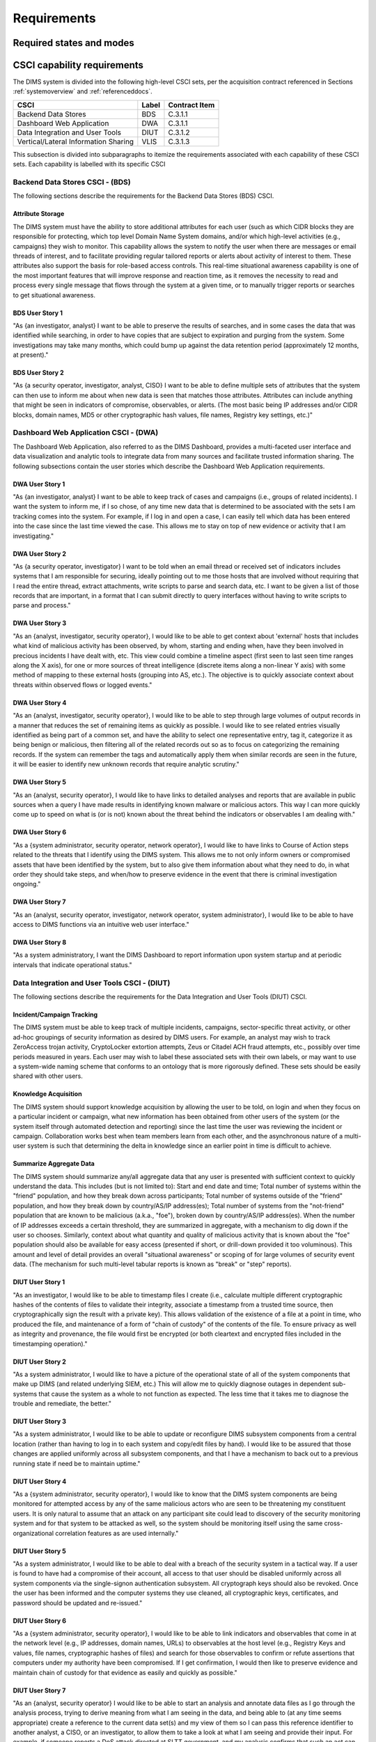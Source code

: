 .. _requirements:

Requirements
============

.. todo::

    This section shall be divided into the following paragraphs to specify the
    CSCI requirements, that is, those characteristics of the CSCI that are
    conditions for its acceptance. CSCI requirements are software requirements
    generated to satisfy the system requirements allocated to this CSCI. Each
    requirement shall be assigned a project-unique identifier to support
    testing and traceability and shall be stated in such a way that an
    objective test can be defined for it. Each requirement shall be annotated
    with associated qualification method(s) (see section 4) and traceability to
    system (or subsystem, if applicable) requirements (see section 5.a) if not
    provided in those sections.

    .. attention::

       The degree of detail to be provided shall be guided by the following
       rule: **Include those characteristics of the CSCI that are conditions
       for CSCI acceptance; defer to design descriptions those characteristics
       that the acquirer is willing to leave up to the developer.  If there are
       no requirements in a given paragraph, the paragraph shall so state. If a
       given requirement fits into more than one paragraph, it may be stated
       once and referenced from the other paragraphs.**

   ..

..

.. _statesandmodes:

Required states and modes
-------------------------

.. todo::

    .. attention::

        If the CSCI is required to operate in more than one state or mode
        having requirements distinct from other states or modes, this paragraph
        shall identify and define each state and mode. Examples of states and
        modes include: idle, ready, active, post-use analysis, training,
        degraded, emergency, backup, wartime, peacetime. The distinction
        between states and modes is arbitrary. A CSCI may be described in terms
        of states only, modes only, states within modes, modes within states,
        or any other scheme that is useful. If no states or modes are required,
        this paragraph shall so state, without the need to create artificial
        distinctions. If states and/or modes are required, each requirement or
        group of requirements in this specification shall be correlated to the
        states and modes. The correlation may be indicated by a table or other
        method in this paragraph, in an appendix referenced from this
        paragraph, or by annotation of the requirements in the paragraphs where
        they appear.

    ..

..

.. _capabilityrequirements:

CSCI capability requirements
----------------------------

The DIMS system is divided into the following high-level CSCI sets,
per the acquisition contract referenced in Sections :ref:`systemoverview`
and :ref:`referenceddocs`.

===================================== ========= =============
CSCI                                  Label     Contract Item
===================================== ========= =============
Backend Data Stores                   BDS       C.3.1.1
Dashboard Web Application             DWA       C.3.1.1
Data Integration and User Tools       DIUT      C.3.1.2
Vertical/Lateral Information Sharing  VLIS      C.3.1.3
===================================== ========= =============

This subsection is divided into subparagraphs to itemize the
requirements associated with each capability of these CSCI sets.
Each capability is labelled with its specific CSCI

.. _bdscsci:

Backend Data Stores CSCI - (BDS)
~~~~~~~~~~~~~~~~~~~~~~~~~~~~~~~~

The following sections describe the requirements for the Backend
Data Stores (BDS) CSCI.

.. todo::

    .. attention::

        This paragraph shall identify a required CSCI capability and shall
        itemize the requirements associated with the capability. If the
        capability can be more clearly specified by dividing it into
        constituent capabilities, the constituent capabilities shall be
        specified in subparagraphs. The requirements shall specify required
        behavior of the CSCI and shall include applicable parameters, such as
        response times, throughput times, other timing constraints, sequencing,
        accuracy, capacities (how much/how many), priorities, continuous
        operation requirements, and allowable deviations based on operating
        conditions. The requirements shall include, as applicable, required
        behavior under unexpected, unallowed, or "out of bounds" conditions,
        requirements for error handling, and any provisions to be incorporated
        into the CSCI to provide continuity of operations in the event of
        emergencies. Paragraph 3.3.x of this DID provides a list of topics to
        be considered when specifying requirements regarding inputs the CSCI
        must accept and outputs it must produce.

    ..

..

.. _attributestorage:

Attribute Storage
^^^^^^^^^^^^^^^^^

The DIMS system must have the ability to store additional attributes for each
user (such as which CIDR blocks they are responsible for protecting, which top
level Domain Name System domains, and/or which high-level activities (e.g.,
campaigns) they wish to monitor. This capability allows the system to notify
the user when there are messages or email threads of interest, and to
facilitate providing regular tailored reports or alerts about activity of
interest to them. These attributes also support the basis for role-based access
controls. This real-time situational awareness capability is one of the most
important features that will improve response and reaction time, as it removes
the necessity to read and process every single message that flows through the
system at a given time, or to manually trigger reports or searches to get
situational awareness.

.. _bdsuserstory1:

BDS User Story 1
^^^^^^^^^^^^^^^^

"As {an investigator, analyst} I want to be able to preserve the results of
searches, and in some cases the data that was identified while searching, in
order to have copies that are subject to expiration and purging from the
system. Some investigations may take many months, which could bump up against
the data retention period (approximately 12 months, at present)."

.. bdsuserstory2:

BDS User Story 2
^^^^^^^^^^^^^^^^

"As {a security operator, investigator, analyst, CISO} I want to be able to
define multiple sets of attributes that the system can then use to inform me
about when new data is seen that matches those attributes. Attributes can
include anything that might be seen in indicators of compromise, observables,
or alerts. (The most basic being IP addresses and/or CIDR blocks, domain names,
MD5 or other cryptographic hash values, file names, Registry key settings,
etc.)"


.. _dwacsci:

Dashboard Web Application CSCI - (DWA)
~~~~~~~~~~~~~~~~~~~~~~~~~~~~~~~~~~~~~~

The Dashboard Web Application, also referred to as the DIMS Dashboard, 
provides a multi-faceted user interface and data visualization and
analytic tools to integrate data from many sources and facilitate 
trusted information sharing. The following subsections contain the
user stories which describe the Dashboard Web Application requirements.

.. todo::

    .. attention::

        This paragraph shall identify a required CSCI capability and shall
        itemize the requirements associated with the capability. If the
        capability can be more clearly specified by dividing it into
        constituent capabilities, the constituent capabilities shall be
        specified in subparagraphs. The requirements shall specify required
        behavior of the CSCI and shall include applicable parameters, such as
        response times, throughput times, other timing constraints, sequencing,
        accuracy, capacities (how much/how many), priorities, continuous
        operation requirements, and allowable deviations based on operating
        conditions. The requirements shall include, as applicable, required
        behavior under unexpected, unallowed, or "out of bounds" conditions,
        requirements for error handling, and any provisions to be incorporated
        into the CSCI to provide continuity of operations in the event of
        emergencies. Paragraph 3.3.x of this DID provides a list of topics to
        be considered when specifying requirements regarding inputs the CSCI
        must accept and outputs it must produce.

    ..

..

.. _dwauserstory1:

DWA User Story 1
^^^^^^^^^^^^^^^^

"As {an investigator, analyst} I want to be able to keep track of cases and
campaigns (i.e., groups of related incidents). I want the system to inform me,
if I so chose, of any time new data that is determined to be associated with
the sets I am tracking comes into the system. For example, if I log in and open
a case, I can easily tell which data has been entered into the case since the
last time viewed the case. This allows me to stay on top of new evidence or
activity that I am investigating."

.. _dwauserstory2:

DWA User Story 2
^^^^^^^^^^^^^^^^

"As {a security operator, investigator} I want to be told when an email thread
or received set of indicators includes systems that I am responsible for
securing, ideally pointing out to me those hosts that are involved without
requiring that I read the entire thread, extract attachments, write scripts to
parse and search data, etc. I want to be given a list of those records that are
important, in a format that I can submit directly to query interfaces without
having to write scripts to parse and process."

.. _dwauserstory3:

DWA User Story 3
^^^^^^^^^^^^^^^^

"As an {analyst, investigator, security operator}, I would like to be able to
get context about 'external' hosts that includes what kind of malicious
activity has been observed, by whom, starting and ending when, have they been
involved in precious incidents I have dealt with, etc. This view could combine
a timeline aspect (first seen to last seen time ranges along the X axis), for
one or more sources of threat intelligence (discrete items along a non-linear Y
axis) with some method of mapping to these external hosts (grouping into AS,
etc.). The objective is to quickly associate context about threats within
observed flows or logged events."

.. _dwauserstory4:

DWA User Story 4
^^^^^^^^^^^^^^^^

"As an {analyst, investigator, security operator}, I would like to be able to
step through large volumes of output records in a manner that reduces the set
of remaining items as quickly as possible. I would like to see related entries
visually identified as being part of a common set, and have the ability to
select one representative entry, tag it, categorize it as being benign or
malicious, then filtering all of the related records out so as to focus on
categorizing the remaining records. If the system can remember the tags and
automatically apply them when similar records are seen in the future, it will
be easier to identify new unknown records that require analytic scrutiny."

.. _dwauserstory5:

DWA User Story 5
^^^^^^^^^^^^^^^^

"As an {analyst, security operator}, I would like to have links to detailed
analyses and reports that are available in public sources when a query I have
made results in identifying known malware or malicious actors. This way I can
more quickly come up to speed on what is (or is not) known about the threat
behind the indicators or observables I am dealing with."

.. _dwauserstory6:

DWA User Story 6
^^^^^^^^^^^^^^^^

"As a {system administrator, security operator, network operator}, I would like
to have links to Course of Action steps related to the threats that I identify
using the DIMS system. This allows me to not only inform owners or compromised
assets that have been identified by the system, but to also give them
information about what they need to do, in what order they should take steps,
and when/how to preserve evidence in the event that there is criminal
investigation ongoing."

.. _dwauserstory7:

DWA User Story 7
^^^^^^^^^^^^^^^^

"As an {analyst, security operator, investigator, network operator, system
administrator}, I would like to be able to have access to DIMS functions
via an intuitive web user interface."

.. _dwauserstory8:

DWA User Story 8
^^^^^^^^^^^^^^^^

"As a system administratory, I want the DIMS Dashboard to report information
upon system startup and at periodic intervals that indicate operational status."


.. _diutcsci:

Data Integration and User Tools CSCI - (DIUT)
~~~~~~~~~~~~~~~~~~~~~~~~~~~~~~~~~~~~~~~~~~~~~

The following sections describe the requirements for the Data
Integration and User Tools (DIUT) CSCI.

.. todo::

    .. attention::

        This paragraph shall identify a required CSCI capability and shall
        itemize the requirements associated with the capability. If the
        capability can be more clearly specified by dividing it into
        constituent capabilities, the constituent capabilities shall be
        specified in subparagraphs. The requirements shall specify required
        behavior of the CSCI and shall include applicable parameters, such as
        response times, throughput times, other timing constraints, sequencing,
        accuracy, capacities (how much/how many), priorities, continuous
        operation requirements, and allowable deviations based on operating
        conditions. The requirements shall include, as applicable, required
        behavior under unexpected, unallowed, or "out of bounds" conditions,
        requirements for error handling, and any provisions to be incorporated
        into the CSCI to provide continuity of operations in the event of
        emergencies. Paragraph 3.3.x of this DID provides a list of topics to
        be considered when specifying requirements regarding inputs the CSCI
        must accept and outputs it must produce.

    ..

..

.. _incidenttracking:

Incident/Campaign Tracking
^^^^^^^^^^^^^^^^^^^^^^^^^^

The DIMS system must be able to keep track of multiple incidents, campaigns,
sector-specific threat activity, or other ad-hoc groupings of security
information as desired by DIMS users. For example, an analyst may wish to track
ZeroAccess trojan activity, CryptoLocker extortion attempts, Zeus or Citadel
ACH fraud attempts, etc., possibly over time periods measured in years. Each
user may wish to label these associated sets with their own labels, or may want
to use a system-wide naming scheme that conforms to an ontology that is more
rigorously defined. These sets should be easily shared with other users.

.. _knowledgeacquisition:

Knowledge Acquisition
^^^^^^^^^^^^^^^^^^^^^

The DIMS system should support knowledge acquisition by allowing the user to be
told, on login and when they focus on a particular incident or campaign, what
new information has been obtained from other users of the system (or the system
itself through automated detection and reporting) since the last time the user
was reviewing the incident or campaign. Collaboration works best when team
members learn from each other, and the asynchronous nature of a multi-user
system is such that determining the delta in knowledge since an earlier point
in time is difficult to achieve.

.. todo::

    .. attention::

        Update this reference, or remove: "(This is related to the issue of
        tracking incoming information in email threads listed earlier.)

    ..

..

.. _aggregatesummary:

Summarize Aggregate Data
^^^^^^^^^^^^^^^^^^^^^^^^

The DIMS system should summarize any/all aggregate data that any user is
presented with sufficient context to quickly understand the data. This includes
(but is not limited to): Start and end date and time; Total number of systems
within the "friend" population, and how they break down across participants;
Total number of systems outside of the "friend" population, and how they break
down by country/AS/IP address(es); Total number of systems from the
"not-friend" population that are known to be malicious (a.k.a., "foe"), broken
down by country/AS/IP address(es). When the number of IP addresses exceeds a
certain threshold, they are summarized in aggregate, with a mechanism to dig
down if the user so chooses. Similarly, context about what quantity and quality
of malicious activity that is known about the "foe" population should also be
available for easy access (presented if short, or drill-down provided it too
voluminous). This amount and level of detail provides an overall "situational
awareness" or scoping of for large volumes of security event data. (The
mechanism for such multi-level tabular reports is known as "break" or "step"
reports).

.. todo::

   Put in the references to break and step reports.

..

.. _diutuserstory1:

DIUT User Story 1
^^^^^^^^^^^^^^^^^

"As an investigator, I would like to be able to timestamp files I create (i.e.,
calculate multiple different cryptographic hashes of the contents of files to
validate their integrity, associate a timestamp from a trusted time source,
then cryptographically sign the result with a private key). This allows
validation of the existence of a file at a point in time, who produced the
file, and maintenance of a form of "chain of custody" of the contents of the
file. To ensure privacy as well as integrity and provenance, the file would
first be encrypted (or both cleartext and encrypted files included in the
timestamping operation)."

.. _diutuserstory2:

DIUT User Story 2
^^^^^^^^^^^^^^^^^

"As a system administrator, I would like to have a picture of the operational
state of all of the system components that make up DIMS (and related underlying
SIEM, etc.) This will allow me to quickly diagnose outages in dependent
sub-systems that cause the system as a whole to not function as expected. The
less time that it takes me to diagnose the trouble and remediate, the better."

.. _diutuserstory3:

DIUT User Story 3
^^^^^^^^^^^^^^^^^

"As a system administrator, I would like to be able to update or reconfigure
DIMS subsystem components from a central location (rather than having to log in
to each system and copy/edit files by hand). I would like to be assured that
those changes are applied uniformly across all subsystem components, and that I
have a mechanism to back out to a previous running state if need be to maintain
uptime."

.. _diutuserstory4:

DIUT User Story 4
^^^^^^^^^^^^^^^^^

"As a {system administrator, security operator}, I would like to know that the
DIMS system components are being monitored for attempted access by any of the
same malicious actors who are seen to be threatening my constituent users. It
is only natural to assume that an attack on any participant site could lead to
discovery of the security monitoring system and for that system to be attacked
as well, so the system should be monitoring itself using the same
cross-organizational correlation features as are used internally."

.. _diutuserstory5:

DIUT User Story 5
^^^^^^^^^^^^^^^^^

"As a system administrator, I would like to be able to deal with a breach of
the security system in a tactical way. If a user is found to have had a
compromise of their account, all access to that user should be disabled
uniformly across all system components via the single-signon authentication
subsystem. All cryptograph keys should also be revoked. Once the user has been
informed and the computer systems they use cleaned, all cryptographic keys,
certificates, and password should be updated and re-issued."

.. _diutuserstory6:

DIUT User Story 6
^^^^^^^^^^^^^^^^^

"As a {system administrator, security operator}, I would like to be able to
link indicators and observables that come in at the network level (e.g., IP
addresses, domain names, URLs) to observables at the host level (e.g., Registry
Keys and values, file names, cryptographic hashes of files) and search for
those observables to confirm or refute assertions that computers under my
authority have been compromised. If I get confirmation, I would then like to
preserve evidence and maintain chain of custody for that evidence as easily and
quickly as possible."

.. _diutuserstory7:

DIUT User Story 7
^^^^^^^^^^^^^^^^^

"As an {analyst, security operator} I would like to be able to start an
analysis and annotate data files as I go through the analysis process, trying
to derive meaning from what I am seeing in the data, and being able to (at any
time seems appropriate) create a reference to the current data set(s) and my
view of them so I can pass this reference identifier to another analyst, a
CISO, or an investigator, to allow them to take a look at what I am seeing and
provide their input. For example, if someone reports a DoS attack directed at
SLTT government, and my analysis confirms that such an act can be seen in the
PRISEM population, I would like to provide my observations to someone to help
investigate targeting, etc., in order to develop a better picture of what is
happening. If the result is a determination that a SITREP should be developed
and information passed along to federal law enforcement, the updated annotated
body of data can then be assembled into a SITREP (using a 'break' or 'step'
reporting format, including both cleartext and anonymized versions for sharing
with outside groups) and passed along with little added effort."

.. _diutuserstory8:

DIUT User Story 8
^^^^^^^^^^^^^^^^^

"As a user of the system, I would like to see the status of any asynchronous
queries or report generation requests I have made. It is reasonable for a
search through the entire history of billions of events to take some time to
complete, but I would like to be able to tell approximately how long I will
have to wait. Ideally, the system would keep track of previous requests, the
time span and complexity of filtering applied, and to provide a time estimate
when a new query is being formulated so as to guide me in deciding what I
really need to ask for to get an answer in the time frame I am faced with at
the moment."


.. _vliscsci:

Vertical/Lateral Information Sharing CSCI - (VLIS)
~~~~~~~~~~~~~~~~~~~~~~~~~~~~~~~~~~~~~~~~~~~~~~~~~~

The following sections describe the requirements for the Vertical
and Lateral Information Sharing (VLIS) CSCI.

.. todo::

    .. attention::

        This paragraph shall identify a required CSCI capability and shall
        itemize the requirements associated with the capability. If the
        capability can be more clearly specified by dividing it into
        constituent capabilities, the constituent capabilities shall be
        specified in subparagraphs. The requirements shall specify required
        behavior of the CSCI and shall include applicable parameters, such as
        response times, throughput times, other timing constraints, sequencing,
        accuracy, capacities (how much/how many), priorities, continuous
        operation requirements, and allowable deviations based on operating
        conditions. The requirements shall include, as applicable, required
        behavior under unexpected, unallowed, or "out of bounds" conditions,
        requirements for error handling, and any provisions to be incorporated
        into the CSCI to provide continuity of operations in the event of
        emergencies. Paragraph 3.3.x of this DID provides a list of topics to
        be considered when specifying requirements regarding inputs the CSCI
        must accept and outputs it must produce.

    ..

..

.. _structuredinput:

Structured data input
^^^^^^^^^^^^^^^^^^^^^

The DIMS system must have the ability to process structured data that is
entered into the system in one of several ways: (1) attached to email messages
being sent to the Ops-Trust portal (optionally as encrypted attachments); (2)
via CIF feed, TAXII, AMQP message bus, or other asynchronous automated
mechanism; (3) as uploaded from a user’s workstation via the DIMS dashboard
client; (4) via the Tupelo client or other command line mechanism.

.. _assetidentification:

Asset Identification
^^^^^^^^^^^^^^^^^^^^

The DIMS system must be able to detect when IP addresses or domain names
associated with a given set of CIDR blocks or top-level domains are involved,
and to trigger one or more workflow processes. This could be to send an alert
to a user when some entity they are watching is found in a communication,
generate a scheduled report, or trigger some other asynchronous event. It may
be to initiate a search of available data so the results can be ready for a
user to view when they receive the alert, rather than requiring that they
initiate a search at that time and have to wait for the results.

.. _vlisuserstory1:

VLIS User Story 1
^^^^^^^^^^^^^^^^^

"As a user of the DIMS system, I would like the ability to (at any point in
time during analysis of an incident or while viewing the situation associated
with threats across the user population) produce an anonymized version of the
output I am looking at so as to be able to share it with outside entities. The
system should anonymize and filter the data according to the policies set by
the entities that provided the underlying data, and I should be able to
determine the policy for sharing of information (by clearly seeing its tagged
TLP sensitivity level). Reports should similarly be tagged appropriately with
TLP for the sensitivity level of the aggregate document."


.. _externalrequirements:

CSCI external interface requirements
------------------------------------

.. todo::

    .. attention::

        This paragraph shall be divided into subparagraphs to specify the
        requirements, if any, for the CSCI's external interfaces. This
        paragraph may reference one or more Interface Requirements
        Specifications (IRSs) or other documents containing these requirements.

    ..
..

.. _interfaceid:

Interface identification and diagrams
~~~~~~~~~~~~~~~~~~~~~~~~~~~~~~~~~~~~~

.. todo::

    .. attention::

        This paragraph shall identify the required external interfaces of the
        CSCI (that is, relationships with other entities that involve sharing,
        providing or exchanging data). The identification of each interface
        shall include a project-unique identifier and shall designate the
        interfacing entities (systems, configuration items, users, etc.) by
        name, number, version, and documentation references, as applicable.
        The identification shall state which entities have fixed interface
        characteristics (and therefore impose interface requirements on
        interfacing entities) and which are being developed or modified (thus
        having interface requirements imposed on them).  One or more interface
        diagrams shall be provided to depict the interfaces.

    ..

..

.. _interfacepuid:

(Project unique identifier of interface)
~~~~~~~~~~~~~~~~~~~~~~~~~~~~~~~~~~~~~~~~

.. todo::

    .. attention::

        This paragraph (beginning with 3.3.2) shall identify a CSCI external
        interface by project unique identifier, shall briefly identify the
        interfacing entities, and shall be divided into subparagraphs as needed
        to state the requirements imposed on the CSCI to achieve the interface.
        Interface characteristics of the other entities involved in the
        interface shall be stated as assumptions or as "When [the entity not
        covered] does this, the CSCI shall...," not as requirements on the
        other entities. This paragraph may reference other documents (such as
        data dictionaries, standards for communication protocols, and standards
        for user interfaces) in place of stating the information here. The
        requirements shall include the following, as applicable, presented in
        any order suited to the requirements, and shall note any differences in
        these characteristics from the point of view of the interfacing
        entities (such as different expectations about the size, frequency, or
        other characteristics of data elements):

        #. Priority that the CSCI must assign the interface
        #. Requirements on the type of interface (such as real-time data
           transfer, storage-and-retrieval of data, etc.) to be implemented
        #. Required characteristics of individual data elements that the CSCI
           must provide, store, send, access, receive, etc., such as:
    
            #. Names/identifiers
    
                #. Project-unique identifier
                #. Non-technical (natural language) name
                #. DoD standard data element name
                #. Technical name (e.g., record or data structure name in code or
                   database)
                #. Abbreviations or synonymous names
    
            #. Data type (alphanumeric, integer, etc.)
            #. Size and format (such as length and punctuation of a character
               string)
            #. Units of measurement (such as meters, dollars, nanoseconds)
            #. Range or enumeration of possible values (such as 0-99)
            #. Accuracy (how correct) and precision (number of significant digits)
            #. Priority, timing, frequency, volume, sequencing, and other
               constraints, such as whether the data element may be updated and
               whether business rules apply
            #. Security and privacy constraints
            #. Sources (setting/sending entities) and recipients (using/receiving
               entities)
    
        #. Required characteristics of data element assemblies (records,
           messages, files, arrays, displays, reports, etc.) that the CSCI must
           provide, store, send, access, receive, etc., such as:
    
            #. Names/identifiers
    
                #. Project-unique identifier
                #. Non-technical (natural language) name
                #. Technical name (e.g., record or data structure name in code or
                   database)
                #. Abbreviations or synonymous names
    
            #. Data elements in the assembly and their structure (number, order,
               grouping)
            #. Medium (such as disk) and structure of data elements/assemblies on
               the medium
            #. Visual and auditory characteristics of displays and other outputs
               (such as colors, layouts, fonts, icons and other display elements,
               beeps, lights)
            #. Relationships among assemblies, such as sorting/access
               characteristics
            #. Priority, timing, frequency, volume, sequencing, and other
               constraints, such as whether the assembly may be updated and whether
               business rules apply
            #. Security and privacy constraints
            #. Security and privacy constraints
    
        #. Required characteristics of communication methods that the CSCI
           must use for the interface, such as:
    
            #. Project-unique identifier(s)
            #. Communication links/bands/frequencies/media and their
               characteristics
            #. Message formatting
            #. Flow control (such as sequence numbering and buffer allocation)
            #. Data transfer rate, whether periodic/aperiodic, and interval
               between transfers
            #. Routing, addressing, and naming conventions
            #. Transmission services, including priority and grade
            #. Safety/security/privacy considerations, such as encryption, user
               authentication, compartmentalization, and auditing
    
        #. Required characteristics of protocols the CSCI must use for the
           interface, such as:
    
            #. Project-unique identifier(s)
            #. Priority/layer of the protocol
            #. Packeting, including fragmentation and reassembly, routing, and
               addressing
            #. Legality checks, error control, and recovery procedures
            #. Synchronization, including connection establishment, maintenance,
               termination
            #. Status, identification, and any other reporting features
    
        #. Other required characteristics, such as physical compatibility of
           the interfacing entities (dimensions, tolerances, loads, plug
           compatibility, etc.), voltages, etc.
    
    ..

..

.. _internalinterfacereqs:

CSCI internal interface requirements
------------------------------------

.. todo::

    This paragraph shall specify the requirements, if any, imposed on
    interfaces internal to the CSCI. If all internal interfaces are left to the
    design, this fact shall be so stated. If such requirements are to be
    imposed, paragraph 3.3 of this DID provides a list of topics to be
    considered.

..

.. _internaldatareqs:

CSCI internal data requirements
-------------------------------

.. todo::

    This paragraph shall specify the requirements, if any, imposed on data
    internal to the CSCI. Included shall be requirements, if any, on databases
    and data files to be included in the CSCI. If all decisions about internal
    data are left to the design, this fact shall be so stated. If such
    requirements are to be imposed, paragraphs 3.3.x.c and 3.3.x.d of this DID
    provide a list of topics to be considered.

..

.. _adaptationreqs:

Adaptation requirements
-----------------------

.. todo::

    This paragraph shall specify the requirements, if any, concerning
    installation-dependent data to be provided by the CSCI (such as site-
    dependent latitude and longitude or site-dependent state tax codes) and
    operational parameters that the CSCI is required to use that may vary
    according to operational needs (such as parameters indicating
    operation-dependent targeting constants or data recording).

..

.. _safetyreqs:

Safety requirements
-------------------

.. todo::

    This paragraph shall specify the CSCI requirements, if any, concerned with
    preventing or minimizing unintended hazards to personnel, property, and the
    physical environment. Examples include safeguards the CSCI must provide to
    prevent inadvertent actions (such as accidentally issuing an "auto pilot
    off" command) and non-actions (such as failure to issue an intended "auto
    pilot off" command). This paragraph shall include the CSCI requirements, if
    any, regarding nuclear components of the system, including, as applicable,
    prevention of inadvertent detonation and compliance with nuclear safety
    rules.

..

.. _securityreqs:

Security and privacy requirements
---------------------------------

.. todo::

    This paragraph shall specify the CSCI requirements, if any, concerned with
    maintaining security and privacy. These requirements shall include, as
    applicable, the security/privacy environment in which the CSCI must
    operate, the type and degree of security or privacy to be provided, the
    security/privacy risks the CSCI must withstand, required safeguards to
    reduce those risks, the security/privacy policy that must be met, the
    security/privacy accountability the CSCI must provide, and the criteria
    that must be met for security/privacy certification/accreditation.

..

.. _environmentreqs:

CSCI environment requirements
-----------------------------

.. todo::

    This paragraph shall specify the requirements, if any, regarding the
    environment in which the CSCI must operate. Examples include the computer
    hardware and operating system on which the CSCI must run.  (Additional
    requirements concerning computer resources are given in the next
    paragraph.)

..

.. _compresourcereqs:

Computer resource requirements
------------------------------

.. todo::

    This paragraph shall be divided into the following subparagraphs.

..

.. _comphardwarereqs:

Computer hardware requirements
~~~~~~~~~~~~~~~~~~~~~~~~~~~~~~

.. todo::

    This paragraph shall specify the requirements, if any, regarding computer
    hardware that must be used by the CSCI. The requirements shall include, as
    applicable, number of each type of equipment, type, size, capacity, and
    other required characteristics of processors, memory, input/output devices,
    auxiliary storage, communications/network equipment, and other required
    equipment.

..

.. _compresrouceutilizationreqs:

Computer hardware resource utilization requirements
~~~~~~~~~~~~~~~~~~~~~~~~~~~~~~~~~~~~~~~~~~~~~~~~~~~

.. todo::

    This paragraph shall specify the requirements, if any, on the CSCI's
    computer hardware resource utilization, such as maximum allowable use of
    processor capacity, memory capacity, input/output device capacity,
    auxiliary storage device capacity, and communications/network equipment
    capacity. The requirements (stated, for example, as percentages of the
    capacity of each computer hardware resource) shall include the conditions,
    if any, under which the resource utilization is to be measured.

..

.. _compsoftwarereqs:

Computer software requirements
~~~~~~~~~~~~~~~~~~~~~~~~~~~~~~

.. todo::

    This paragraph shall specify the requirements, if any, regarding computer
    software that must be used by, or incorporated into, the CSCI. Examples
    include operating systems, database management systems, communications/
    network software, utility software, input and equipment simulators, test
    software, and manufacturing software. The correct nomenclature, version,
    and documentation references of each such software item shall be provided.

..

.. _compcommsreqs:

Computer communications requirements
~~~~~~~~~~~~~~~~~~~~~~~~~~~~~~~~~~~~

.. todo::

    This paragraph shall specify the additional requirements, if any,
    concerning the computer communications that must be used by the CSCI.
    Examples include geographic locations to be linked; configuration and
    network topology; transmission techniques; data transfer rates; gateways;
    required system use times; type and volume of data to be
    transmitted/received; time boundaries for transmission/ reception/response;
    peak volumes of data; and diagnostic features.

..

.. _swqualityfactors:

Software quality factors
------------------------

.. todo::

    This paragraph shall specify the CSCI requirements, if any, concerned with
    software quality factors identified in the contract or derived from a
    higher level specification. Examples include quantitative requirements
    regarding CSCI functionality (the ability to perform all required
    functions), reliability (the ability to perform with correct, consistent
    results), maintainability (the ability to be easily corrected),
    availability (the ability to be accessed and operated when needed),
    flexibility (the ability to be easily adapted to changing requirements),
    portability (the ability to be easily modified for a new environment),
    reusability (the ability to be used in multiple applications), testability
    (the ability to be easily and thoroughly tested), usability (the ability to
    be easily learned and used), and other attributes.

..

.. _designcontraints:

Design and implementation constraints
-------------------------------------

.. _automatedprovisioning:

Automated Provisioning
~~~~~~~~~~~~~~~~~~~~~~

The DIMS server components must be provisioned, configured, and administered
from a single central location and pushed to servers in an automated fashion.
Manual configuration and patching of hosts takes too much expert system
administration knowledge, incurs too much system administration overhead, and
takes too long to recover from outages or system upgrades. The DIMS team will
be administering multiple instances of the DIMS system (for development, alpha
testing, beta testing, a "production" PRISEM instance for in-field test and
evaluation, and potentially 3-5 more instances at other regions (see the
Stakeholders section). It will be impossible to manually manage that many
deployments with current staffing levels.

.. _agiledevelopment:

Agile development
~~~~~~~~~~~~~~~~~

The system will be built using an Agile coding methodology, responding to user
feedback as quickly as possible to ensure maximum usability and scalability.
The desired release cycle (length of a "sprint") is 2-3 weeks.

.. _continuousintegration:

Continuous Integration/Continuous Delivery
~~~~~~~~~~~~~~~~~~~~~~~~~~~~~~~~~~~~~~~~~~

The systems running DIMS software must support continuous integration of code
releases, updating runtime executables, stopping and starting service daemons,
etc., in a controlled and repeatable manner. Runtime components must identify
the source code release from which they were built in order to track bugs and
features across multiple deployments with a regular release cycle.

.. _leverageopensource:

Leveraging open source components
~~~~~~~~~~~~~~~~~~~~~~~~~~~~~~~~~

As much as possible, DIMS will be built through the (re)use of open source
components used by other projects that are being integrated into the DIMS
framework. For example, the Collective Intelligence Framework (CIF) v2 and the
Mozilla Defense Platform (MozDef) both employ Elasticsearch and RabbitMQ in
their demonstration implementations, and the original PRISEM distributed data
processing tools also used RabbitMQ. Rather than have two separate instances of
Elasticsearch running in virtual machines or containers for MozDef and CIF, and
two separate instances of RabbitMQ in virtual machines or containers for PRISEM
tools and MozDef, a common Elasticsearch cluster and RabbitMQ cluster would be
set up and shared with these (and any other open source tools added later).

.. _personnelreqs:

Personnel-related requirements
------------------------------

.. todo::

    This paragraph shall specify the CSCI requirements, if any, included to
    accommodate the number, skill levels, duty cycles, training needs, or other
    information about the personnel who will use or support the CSCI. Examples
    include requirements for number of simultaneous users and for built-in help
    or training features. Also included shall be the human factors engineering
    requirements, if any, imposed on the CSCI.  These requirements shall
    include, as applicable, considerations for the capabilities and limitations
    of humans; foreseeable human errors under both normal and extreme
    conditions; and specific areas where the effects of human error would be
    particularly serious. Examples include requirements for color and duration
    of error messages, physical placement of critical indicators or keys, and
    use of auditory signals.

..

.. _trainingreqs:

Training-related requirements
-----------------------------

.. todo::

    This paragraph shall specify the CSCI requirements, if any, pertaining to
    training. Examples include training software to be included in the CSCI.

..

.. _logisticsreqs:

Logistics-related requirements
------------------------------

.. todo::

    This paragraph shall specify the CSCI requirements, if any, concerned with
    logistics considerations. These considerations may include: system
    maintenance, software support, system transportation modes, supply system
    requirements, impact on existing facilities, and impact on existing
    equipment.

..

.. _otherreqs:

Other requirements
------------------

.. _exportcontrol:

Export control
~~~~~~~~~~~~~~

The software produced under this contract is subject to export control restrictions
on encryption components. Any software libraries, or encryption keys, *must* be
acquired or produced by the end user implementing DIMS, *not* distributed as part
of the DIMS code base. The plan is to release software components with instructions on
how to acquire and install the necessary cryptographic elements *before* beginning the
installation process.


.. _packagingreqs:

Packaging requirements
----------------------

.. todo::

    This section shall specify the requirements, if any, for packaging,
    labeling, and handling the CSCI for delivery (for example, delivery on 8
    track magnetic tape labelled and packaged in a certain way).  Applicable
    military specifications and standards may be referenced if appropriate.

..

.. _noencryption:

No included cryptographic elements
~~~~~~~~~~~~~~~~~~~~~~~~~~~~~~~~~~

Per Section :ref:`exportcontrol`, all software packaged for release *must* have
checks to confirm that cryptographic libraries and/or encrypt keys are
*not present* in the packaged source or delivered system component(s).


.. _precedenceofreqs:

Precedence and criticality of requirements
------------------------------------------

.. todo::

    This paragraph shall specify, if applicable, the order of precedence,
    criticality, or assigned weights indicating the relative importance of the
    requirements in this specification. Examples include identifying those
    requirements deemed critical to safety, to security, or to privacy for
    purposes of singling them out for special treatment. If all requirements
    have equal weight, this paragraph shall so state.

..

